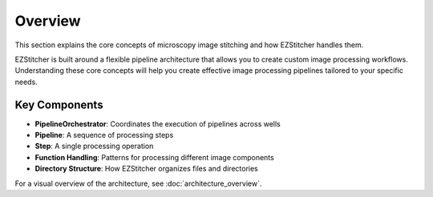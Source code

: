 ========
Overview
========

This section explains the core concepts of microscopy image stitching and how EZStitcher handles them.

EZStitcher is built around a flexible pipeline architecture that allows you to create custom image processing workflows. Understanding these core concepts will help you create effective image processing pipelines tailored to your specific needs.

Key Components
-------------

* **PipelineOrchestrator**: Coordinates the execution of pipelines across wells
* **Pipeline**: A sequence of processing steps
* **Step**: A single processing operation
* **Function Handling**: Patterns for processing different image components
* **Directory Structure**: How EZStitcher organizes files and directories

For a visual overview of the architecture, see :doc:`architecture_overview`.

